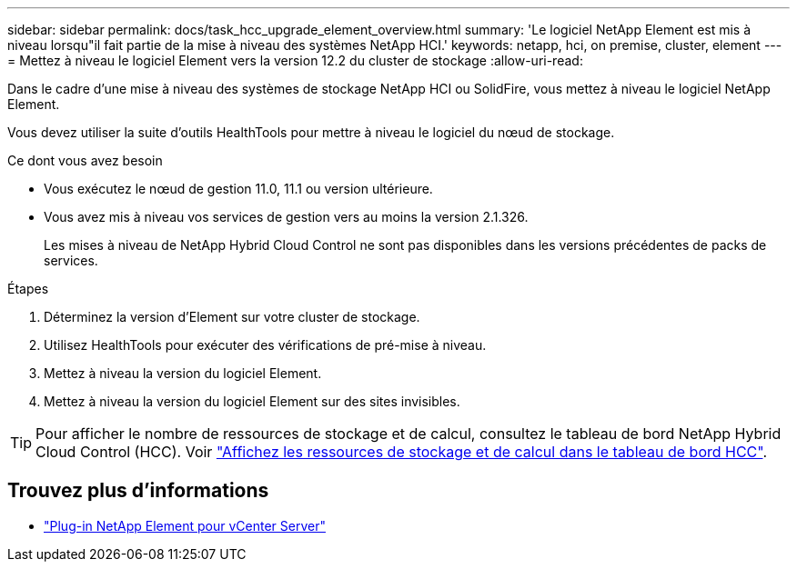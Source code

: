 ---
sidebar: sidebar 
permalink: docs/task_hcc_upgrade_element_overview.html 
summary: 'Le logiciel NetApp Element est mis à niveau lorsqu"il fait partie de la mise à niveau des systèmes NetApp HCI.' 
keywords: netapp, hci, on premise, cluster, element 
---
= Mettez à niveau le logiciel Element vers la version 12.2 du cluster de stockage
:allow-uri-read: 


[role="lead"]
Dans le cadre d'une mise à niveau des systèmes de stockage NetApp HCI ou SolidFire, vous mettez à niveau le logiciel NetApp Element.

Vous devez utiliser la suite d'outils HealthTools pour mettre à niveau le logiciel du nœud de stockage.

.Ce dont vous avez besoin
* Vous exécutez le nœud de gestion 11.0, 11.1 ou version ultérieure.
* Vous avez mis à niveau vos services de gestion vers au moins la version 2.1.326.
+
Les mises à niveau de NetApp Hybrid Cloud Control ne sont pas disponibles dans les versions précédentes de packs de services.



.Étapes
. Déterminez la version d'Element sur votre cluster de stockage.
. Utilisez HealthTools pour exécuter des vérifications de pré-mise à niveau.
. Mettez à niveau la version du logiciel Element.
. Mettez à niveau la version du logiciel Element sur des sites invisibles.



TIP: Pour afficher le nombre de ressources de stockage et de calcul, consultez le tableau de bord NetApp Hybrid Cloud Control (HCC). Voir link:task_hcc_dashboard.html["Affichez les ressources de stockage et de calcul dans le tableau de bord HCC"].

[discrete]
== Trouvez plus d'informations

* https://docs.netapp.com/us-en/vcp/index.html["Plug-in NetApp Element pour vCenter Server"^]

